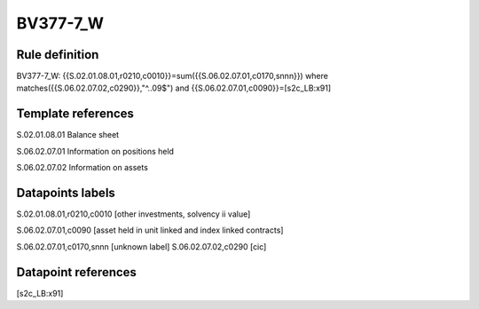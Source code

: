 =========
BV377-7_W
=========

Rule definition
---------------

BV377-7_W: {{S.02.01.08.01,r0210,c0010}}=sum({{S.06.02.07.01,c0170,snnn}}) where matches({{S.06.02.07.02,c0290}},"^..09$") and {{S.06.02.07.01,c0090}}=[s2c_LB:x91]


Template references
-------------------

S.02.01.08.01 Balance sheet

S.06.02.07.01 Information on positions held

S.06.02.07.02 Information on assets


Datapoints labels
-----------------

S.02.01.08.01,r0210,c0010 [other investments, solvency ii value]

S.06.02.07.01,c0090 [asset held in unit linked and index linked contracts]

S.06.02.07.01,c0170,snnn [unknown label]
S.06.02.07.02,c0290 [cic]



Datapoint references
--------------------

[s2c_LB:x91]